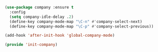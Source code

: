 #+BEGIN_SRC emacs-lisp
(use-package company :ensure t
  :config
  (setq company-idle-delay .2)
  (define-key company-mode-map "\C-n" #'company-select-next)
  (define-key company-mode-map "\C-p" #'company-select-previous))

(add-hook 'after-init-hook 'global-company-mode)
#+END_SRC


#+BEGIN_SRC emacs-lisp
(provide 'init-company)
#+END_SRC
